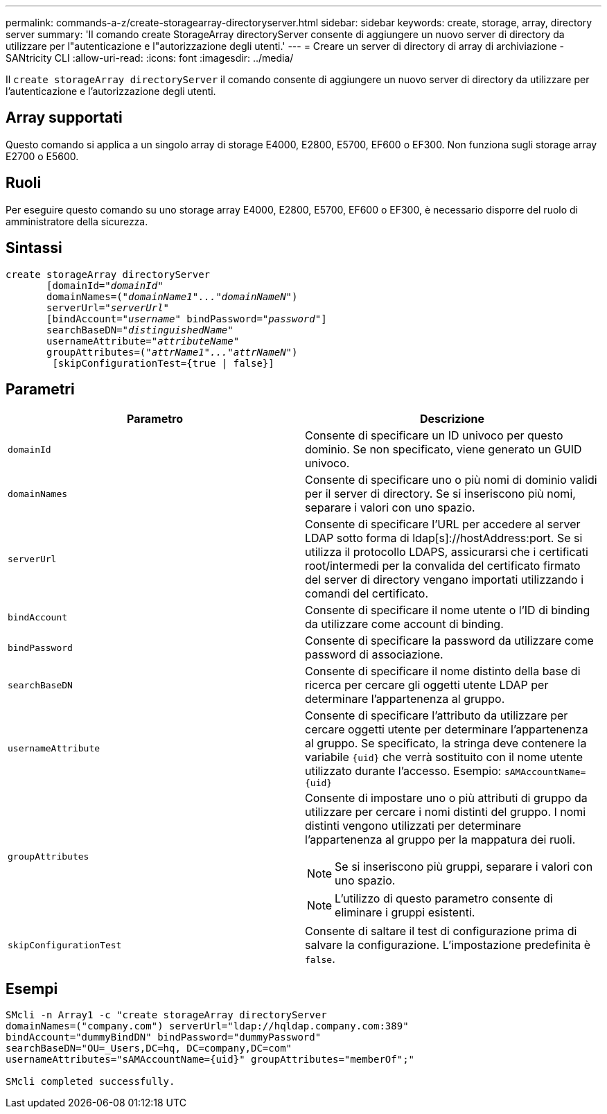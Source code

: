 ---
permalink: commands-a-z/create-storagearray-directoryserver.html 
sidebar: sidebar 
keywords: create, storage, array, directory server 
summary: 'Il comando create StorageArray directoryServer consente di aggiungere un nuovo server di directory da utilizzare per l"autenticazione e l"autorizzazione degli utenti.' 
---
= Creare un server di directory di array di archiviazione - SANtricity CLI
:allow-uri-read: 
:icons: font
:imagesdir: ../media/


[role="lead"]
Il `create storageArray directoryServer` il comando consente di aggiungere un nuovo server di directory da utilizzare per l'autenticazione e l'autorizzazione degli utenti.



== Array supportati

Questo comando si applica a un singolo array di storage E4000, E2800, E5700, EF600 o EF300. Non funziona sugli storage array E2700 o E5600.



== Ruoli

Per eseguire questo comando su uno storage array E4000, E2800, E5700, EF600 o EF300, è necessario disporre del ruolo di amministratore della sicurezza.



== Sintassi

[source, cli, subs="+macros"]
----
create storageArray directoryServer
       [domainId=pass:quotes[_"domainId"_
       domainNames=(_"domainName1"..."domainNameN"_)
       serverUrl="_serverUrl"_]
       [bindAccount=pass:quotes[_"username_" bindPassword="_password_"]]
       searchBaseDN=pass:quotes[_"distinguishedName"_
       usernameAttribute="_attributeName_"
       groupAttributes=("_attrName1"..."attrNameN_")]
        [skipConfigurationTest={true | false}]
----


== Parametri

|===
| Parametro | Descrizione 


 a| 
`domainId`
 a| 
Consente di specificare un ID univoco per questo dominio. Se non specificato, viene generato un GUID univoco.



 a| 
`domainNames`
 a| 
Consente di specificare uno o più nomi di dominio validi per il server di directory. Se si inseriscono più nomi, separare i valori con uno spazio.



 a| 
`serverUrl`
 a| 
Consente di specificare l'URL per accedere al server LDAP sotto forma di ldap[s]://hostAddress:port. Se si utilizza il protocollo LDAPS, assicurarsi che i certificati root/intermedi per la convalida del certificato firmato del server di directory vengano importati utilizzando i comandi del certificato.



 a| 
`bindAccount`
 a| 
Consente di specificare il nome utente o l'ID di binding da utilizzare come account di binding.



 a| 
`bindPassword`
 a| 
Consente di specificare la password da utilizzare come password di associazione.



 a| 
`searchBaseDN`
 a| 
Consente di specificare il nome distinto della base di ricerca per cercare gli oggetti utente LDAP per determinare l'appartenenza al gruppo.



 a| 
`usernameAttribute`
 a| 
Consente di specificare l'attributo da utilizzare per cercare oggetti utente per determinare l'appartenenza al gruppo. Se specificato, la stringa deve contenere la variabile `+{uid}+` che verrà sostituito con il nome utente utilizzato durante l'accesso. Esempio: `+sAMAccountName={uid}+`



 a| 
`groupAttributes`
 a| 
Consente di impostare uno o più attributi di gruppo da utilizzare per cercare i nomi distinti del gruppo. I nomi distinti vengono utilizzati per determinare l'appartenenza al gruppo per la mappatura dei ruoli.

[NOTE]
====
Se si inseriscono più gruppi, separare i valori con uno spazio.

====
[NOTE]
====
L'utilizzo di questo parametro consente di eliminare i gruppi esistenti.

====


 a| 
`skipConfigurationTest`
 a| 
Consente di saltare il test di configurazione prima di salvare la configurazione. L'impostazione predefinita è `false`.

|===


== Esempi

[listing]
----
SMcli -n Array1 -c "create storageArray directoryServer
domainNames=("company.com") serverUrl="ldap://hqldap.company.com:389"
bindAccount="dummyBindDN" bindPassword="dummyPassword"
searchBaseDN="OU=_Users,DC=hq, DC=company,DC=com"
usernameAttributes="sAMAccountName={uid}" groupAttributes="memberOf";"

SMcli completed successfully.
----
